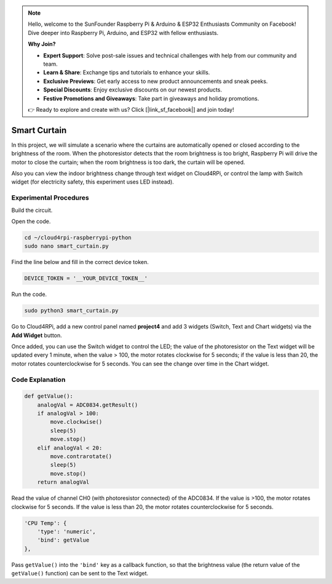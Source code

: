 .. note::

    Hello, welcome to the SunFounder Raspberry Pi & Arduino & ESP32 Enthusiasts Community on Facebook! Dive deeper into Raspberry Pi, Arduino, and ESP32 with fellow enthusiasts.

    **Why Join?**

    - **Expert Support**: Solve post-sale issues and technical challenges with help from our community and team.
    - **Learn & Share**: Exchange tips and tutorials to enhance your skills.
    - **Exclusive Previews**: Get early access to new product announcements and sneak peeks.
    - **Special Discounts**: Enjoy exclusive discounts on our newest products.
    - **Festive Promotions and Giveaways**: Take part in giveaways and holiday promotions.

    👉 Ready to explore and create with us? Click [|link_sf_facebook|] and join today!

Smart Curtain
=================


In this project, we will simulate a scenario where the curtains are automatically opened or closed according to the brightness of the room.
When the photoresistor detects that the room brightness is too bright, Raspberry Pi will drive the motor to close the curtain; when the room brightness is too dark, the curtain will be opened.

Also you can view the indoor brightness change through text widget on Cloud4RPi, or control the lamp with Switch widget (for electricity safety, this experiment uses LED instead).


Experimental Procedures
-------------------------

Build the circuit.

.. image:: img/window1.png
    :align: center

Open the code.

.. raw:: html

   <run></run>

.. code-block:: 

    cd ~/cloud4rpi-raspberrypi-python
    sudo nano smart_curtain.py

Find the line below and fill in the correct device token.

.. code-block:: python

    DEVICE_TOKEN = '__YOUR_DEVICE_TOKEN__'

Run the code.

.. raw:: html

    <run></run>
 
.. code-block:: 

    sudo python3 smart_curtain.py

Go to Cloud4RPi, add a new control panel named **project4** and add 3 widgets (Switch, Text and Chart widgets) via the **Add Widget** button.

.. image:: img/window2.png
    :align: center

Once added, you can use the Switch widget to control the LED; the value of the photoresistor on the Text widget will be updated every 1 minute, when the value > 100, the motor rotates clockwise for 5 seconds; if the value is less than 20, the motor rotates counterclockwise for 5 seconds.
You can see the change over time in the Chart widget.

Code Explanation
----------------------

.. code-block:: python

    def getValue():
        analogVal = ADC0834.getResult()
        if analogVal > 100:
            move.clockwise()
            sleep(5)
            move.stop()
        elif analogVal < 20:
            move.contrarotate()
            sleep(5)
            move.stop()
        return analogVal

Read the value of channel CH0 (with photoresistor connected) of the ADC0834. If the value is >100, the motor rotates clockwise for 5 seconds. If the value is less than 20, the motor rotates counterclockwise for 5 seconds.

.. code-block:: python

    'CPU Temp': {
        'type': 'numeric',
        'bind': getValue
    },

Pass ``getValue()`` into the ``'bind'`` key as a callback function, so that the brightness value (the return value of the ``getValue()`` function) can be sent to the Text widget.

